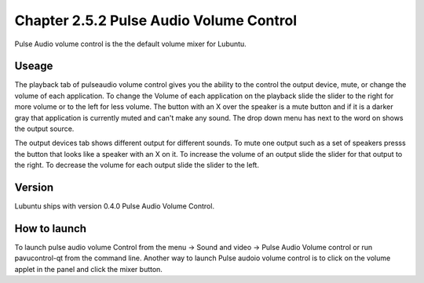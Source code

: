Chapter 2.5.2 Pulse Audio Volume Control
========================================

Pulse Audio volume control is the the default volume mixer for Lubuntu.

Useage
------
The playback tab of pulseaudio volume control gives you the ability to the control the output device, mute, or change the volume of each application. To change the Volume of each application on the playback slide the slider to the right for more volume or to the left for less volume. The button with an X over the speaker is a mute button and if it is a darker gray that application is currently muted and can't make any sound. The drop down menu has next to the word on shows the output source.

The output devices tab shows different output for different sounds. To mute one output such as a set of speakers presss the button that looks like a speaker with an X on it. To increase the volume of an output slide the slider for that output to the right. To decrease the volume for each output slide the slider to the left.  

Version
-------
Lubuntu ships with version 0.4.0 Pulse Audio Volume Control. 

How to launch
-------------
To launch pulse audio volume Control from the menu -> Sound and video -> Pulse Audio Volume control or run pavucontrol-qt from the command line. Another way to launch Pulse audoio volume control is to click on the volume applet in the panel and click the mixer button.

